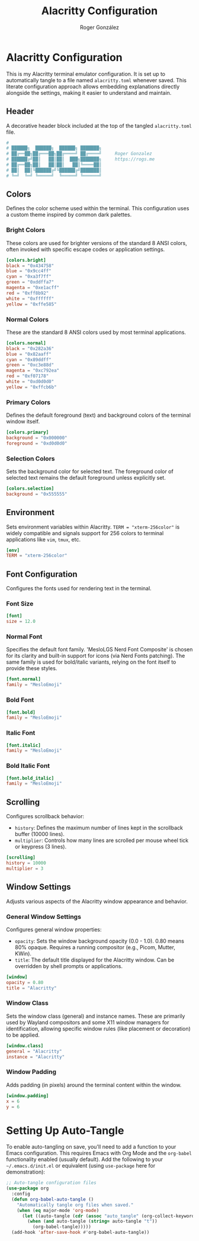 #+TITLE: Alacritty Configuration
#+AUTHOR: Roger González
#+PROPERTY: header-args:toml :tangle alacritty.toml :mkdirp yes
#+STARTUP: overview
#+OPTIONS: toc:3 num:nil
#+auto_tangle: t

* Alacritty Configuration
:PROPERTIES:
:ID:       31f77af3-c31a-441d-9e1b-e51ffd1f1e32
:END:
This is my Alacritty terminal emulator configuration. It is set up to automatically tangle to a file
named =alacritty.toml= whenever saved. This literate configuration approach allows embedding explanations
directly alongside the settings, making it easier to understand and maintain.

** Header
:PROPERTIES:
:ID:       c5a1d80e-e0f0-4761-ba7a-bab7f04595fd
:END:
A decorative header block included at the top of the tangled =alacritty.toml= file.
#+begin_src conf
#
# ██████╗  ██████╗  ██████╗ ███████╗
# ██╔══██╗██╔═══██╗██╔════╝ ██╔════╝     Roger Gonzalez
# ██████╔╝██║   ██║██║  ███╗███████╗     https://rogs.me
# ██╔══██╗██║   ██║██║   ██║╚════██║
# ██║  ██║╚██████╔╝╚██████╔╝███████║
# ╚═╝  ╚═╝ ╚═════╝  ╚═════╝ ╚══════╝

#+end_src

** Colors
:PROPERTIES:
:ID:       12377a86-a121-456e-85ae-7551d7fe1b88
:END:
Defines the color scheme used within the terminal. This configuration uses a custom theme inspired by
common dark palettes.

*** Bright Colors
:PROPERTIES:
:ID:       835012a9-6152-4178-8cdf-fba84dac1ab5
:END:
These colors are used for brighter versions of the standard 8 ANSI colors, often invoked with specific
escape codes or application settings.
#+begin_src toml
[colors.bright]
black = "0x434758"
blue = "0x9cc4ff"
cyan = "0xa3f7ff"
green = "0xddffa7"
magenta = "0xe1acff"
red = "0xff8b92"
white = "0xffffff"
yellow = "0xffe585"
#+end_src

*** Normal Colors
:PROPERTIES:
:ID:       fe941840-824b-4c9b-b039-600e29dd641d
:END:
These are the standard 8 ANSI colors used by most terminal applications.
#+begin_src toml
[colors.normal]
black = "0x282a36"
blue = "0x82aaff"
cyan = "0x89ddff"
green = "0xc3e88d"
magenta = "0xc792ea"
red = "0xf07178"
white = "0xd0d0d0"
yellow = "0xffcb6b"
#+end_src

*** Primary Colors
:PROPERTIES:
:ID:       65f8f19f-2e08-4ad6-8603-fbe1ccfa8de9
:END:
Defines the default foreground (text) and background colors of the terminal window itself.
#+begin_src toml
[colors.primary]
background = "0x000000"
foreground = "0xd0d0d0"
#+end_src

*** Selection Colors
:PROPERTIES:
:ID:       77668efc-403b-4c7c-9a49-cce5d96d89d2
:END:
Sets the background color for selected text. The foreground color of selected text remains the default
foreground unless explicitly set.
#+begin_src toml
[colors.selection]
background = "0x555555"
#+end_src

** Environment
:PROPERTIES:
:ID:       7ab3b82f-203c-4602-8401-e9ecb6d1994d
:END:
Sets environment variables within Alacritty. =TERM = "xterm-256color"= is widely compatible and signals
support for 256 colors to terminal applications like =vim=, =tmux=, etc.
#+begin_src toml
[env]
TERM = "xterm-256color"
#+end_src

** Font Configuration
:PROPERTIES:
:ID:       4b52e7a9-4f26-4dea-8668-daf604300ea0
:END:
Configures the fonts used for rendering text in the terminal.

*** Font Size
:PROPERTIES:
:ID:       3ecce3a8-ef33-4400-bb3c-e57fd45a64a6
:END:
#+begin_src toml
[font]
size = 12.0
#+end_src

*** Normal Font
:PROPERTIES:
:ID:       9eee157f-227e-491b-8a34-e3e7ffb2e583
:END:
Specifies the default font family. 'MesloLGS Nerd Font Composite' is chosen for its clarity and built-in
support for icons (via Nerd Fonts patching). The same family is used for bold/italic variants, relying on
the font itself to provide these styles.
#+begin_src toml
[font.normal]
family = "MesloEmoji"
#+end_src

*** Bold Font
:PROPERTIES:
:ID:       b82b2562-df4b-475d-96f3-f4d676089446
:END:
#+begin_src toml
[font.bold]
family = "MesloEmoji"
#+end_src

*** Italic Font
:PROPERTIES:
:ID:       8450c6de-3de7-48d9-8d63-d6077ea4b09c
:END:
#+begin_src toml
[font.italic]
family = "MesloEmoji"
#+end_src

*** Bold Italic Font
:PROPERTIES:
:ID:       b59df042-3915-401e-b910-d6c583effb17
:END:
#+begin_src toml
[font.bold_italic]
family = "MesloEmoji"
#+end_src

** Scrolling
:PROPERTIES:
:ID:       003d8543-238a-4cf0-a5c9-5dc5f003e72a
:END:
Configures scrollback behavior:
- =history=: Defines the maximum number of lines kept in the scrollback buffer (10000 lines).
- =multiplier=: Controls how many lines are scrolled per mouse wheel tick or keypress (3 lines).
#+begin_src toml
[scrolling]
history = 10000
multiplier = 3
#+end_src

** Window Settings
:PROPERTIES:
:ID:       1a4ba770-51b6-40e7-84e7-612af257b7d0
:END:
Adjusts various aspects of the Alacritty window appearance and behavior.

*** General Window Settings
:PROPERTIES:
:ID:       d421baaa-d101-42aa-8d1e-b3c9c5eb880c
:END:
Configures general window properties:
- =opacity=: Sets the window background opacity (0.0 - 1.0). 0.80 means 80% opaque. Requires a running compositor (e.g., Picom, Mutter, KWin).
- =title=: The default title displayed for the Alacritty window. Can be overridden by shell prompts or applications.
#+begin_src toml
[window]
opacity = 0.80
title = "Alacritty"
#+end_src

*** Window Class
:PROPERTIES:
:ID:       21ce9db5-8e5f-4349-9099-b97eaa475117
:END:
Sets the window class (general) and instance names. These are primarily used by Wayland compositors and
some X11 window managers for identification, allowing specific window rules (like placement or
decoration) to be applied.
#+begin_src toml
[window.class]
general = "Alacritty"
instance = "Alacritty"
#+end_src

*** Window Padding
:PROPERTIES:
:ID:       62c31bf6-7a73-4299-b909-8a4e6380267b
:END:
Adds padding (in pixels) around the terminal content within the window.
#+begin_src toml
[window.padding]
x = 6
y = 6
#+end_src

* Setting Up Auto-Tangle
:PROPERTIES:
:ID:       53ff9430-9965-4c4f-a133-e144cf641c47
:END:
To enable auto-tangling on save, you'll need to add a function to your Emacs configuration. This requires
Emacs with Org Mode and the =org-babel= functionality enabled (usually default). Add the following to
your =~/.emacs.d/init.el= or equivalent (using =use-package= here for demonstration):

#+begin_src emacs-lisp :tangle no
;; Auto-tangle configuration files
(use-package org
  :config
  (defun org-babel-auto-tangle ()
    "Automatically tangle org files when saved."
    (when (eq major-mode 'org-mode)
      (let ((auto-tangle (cdr (assoc "auto_tangle" (org-collect-keywords '("PROPERTY"))))))
        (when (and auto-tangle (string= auto-tangle "t"))
          (org-babel-tangle)))))
  (add-hook 'after-save-hook #'org-babel-auto-tangle))
#+end_src
